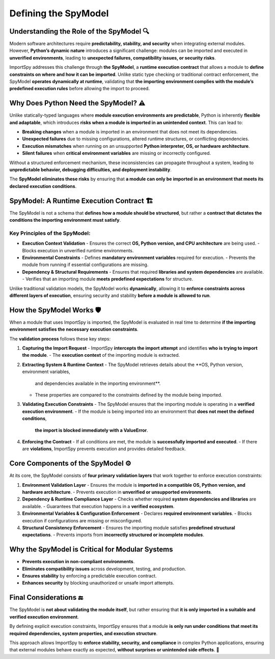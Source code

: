 Defining the SpyModel
=====================

Understanding the Role of the SpyModel 🔍
-----------------------------------------

Modern software architectures require **predictability, stability, and security**  
when integrating external modules. However, **Python’s dynamic nature** introduces  
a significant challenge: modules can be imported and executed in **unverified environments**,  
leading to **unexpected failures, compatibility issues, or security risks**.

ImportSpy addresses this challenge through **the SpyModel**, a **runtime execution contract**  
that allows a module to **define constraints on where and how it can be imported**.  
Unlike static type checking or traditional contract enforcement, the SpyModel  
**operates dynamically at runtime**, validating that **the importing environment  
complies with the module’s predefined execution rules** before allowing the import to proceed.

Why Does Python Need the SpyModel? ⚠️
-------------------------------------

Unlike statically-typed languages where **module execution environments are predictable**,  
Python is inherently **flexible and adaptable**, which introduces **risks when a module  
is imported in an unintended context**. This can lead to:

- **Breaking changes** when a module is imported in an environment that does not meet its dependencies.  
- **Unexpected failures** due to missing configurations, altered runtime structures, or conflicting dependencies.  
- **Execution mismatches** when running on an unsupported **Python interpreter, OS, or hardware architecture**.  
- **Silent failures** when **critical environment variables** are missing or incorrectly configured.  

Without a structured enforcement mechanism, these inconsistencies can propagate  
throughout a system, leading to **unpredictable behavior, debugging difficulties,  
and deployment instability**.  

The **SpyModel eliminates these risks** by ensuring that **a module can only be imported  
in an environment that meets its declared execution conditions**.

SpyModel: A Runtime Execution Contract 🏗️
-------------------------------------------

The SpyModel is not a schema that **defines how a module should be structured**,  
but rather a **contract that dictates the conditions the importing environment must satisfy**.  

Key Principles of the SpyModel:
^^^^^^^^^^^^^^^^^^^^^^^^^^^^^^^

- **Execution Context Validation**  
  - Ensures the correct **OS, Python version, and CPU architecture** are being used.  
  - Blocks execution in unverified runtime environments.  

- **Environmental Constraints**  
  - Defines **mandatory environment variables** required for execution.  
  - Prevents the module from running if essential configurations are missing.  

- **Dependency & Structural Requirements**  
  - Ensures that required **libraries and system dependencies** are available.  
  - Verifies that an importing module **meets predefined expectations** for structure.  

Unlike traditional validation models, the SpyModel works **dynamically**,  
allowing it to **enforce constraints across different layers of execution**,  
ensuring security and stability **before a module is allowed to run**.

How the SpyModel Works 🛡️
--------------------------

When a module that uses ImportSpy is imported, the SpyModel is evaluated in real time  
to determine **if the importing environment satisfies the necessary execution constraints**.  

The **validation process** follows these key steps:

1. **Capturing the Import Request**  
   - ImportSpy **intercepts the import attempt** and identifies **who is trying to import the module**.  
   - The **execution context** of the importing module is extracted.  

2. **Extracting System & Runtime Context**  
   - The SpyModel retrieves details about the **OS, Python version, environment variables,  
     and dependencies available in the importing environment**.  
   - These properties are compared to the constraints defined by the module being imported.  

3. **Validating Execution Constraints**  
   - The SpyModel ensures that the importing module is operating in a **verified execution environment**.  
   - If the module is being imported into an environment that **does not meet the defined conditions**,  
     **the import is blocked immediately with a ValueError**.  

4. **Enforcing the Contract**  
   - If all conditions are met, the module is **successfully imported and executed**.  
   - If there are **violations**, ImportSpy prevents execution and provides detailed feedback.  

Core Components of the SpyModel ⚙️
-----------------------------------

At its core, the SpyModel consists of **four primary validation layers** that work together  
to enforce execution constraints:

1. **Environment Validation Layer**  
   - Ensures the module is **imported in a compatible OS, Python version, and hardware architecture**.  
   - Prevents execution in **unverified or unsupported environments**.

2. **Dependency & Runtime Compliance Layer**  
   - Checks whether required **system dependencies and libraries** are available.  
   - Guarantees that execution happens in a **verified ecosystem**.

3. **Environmental Variables & Configuration Enforcement**  
   - Declares **required environment variables**.  
   - Blocks execution if configurations are missing or misconfigured.  

4. **Structural Consistency Enforcement**  
   - Ensures the importing module satisfies **predefined structural expectations**.  
   - Prevents imports from **incorrectly structured or incomplete modules**.

Why the SpyModel is Critical for Modular Systems
------------------------------------------------

- **Prevents execution in non-compliant environments**.  
- **Eliminates compatibility issues** across development, testing, and production.  
- **Ensures stability** by enforcing a predictable execution contract.  
- **Enhances security** by blocking unauthorized or unsafe import attempts.  

Final Considerations 🔚
-----------------------

The SpyModel is **not about validating the module itself**, but rather ensuring  
that **it is only imported in a suitable and verified execution environment**.  

By defining explicit execution constraints, ImportSpy ensures that a module **is only run  
under conditions that meet its required dependencies, system properties, and execution structure**.  

This approach allows ImportSpy to **enforce stability, security, and compliance**  
in complex Python applications, ensuring that external modules behave exactly as expected,  
**without surprises or unintended side effects**. 🚀
